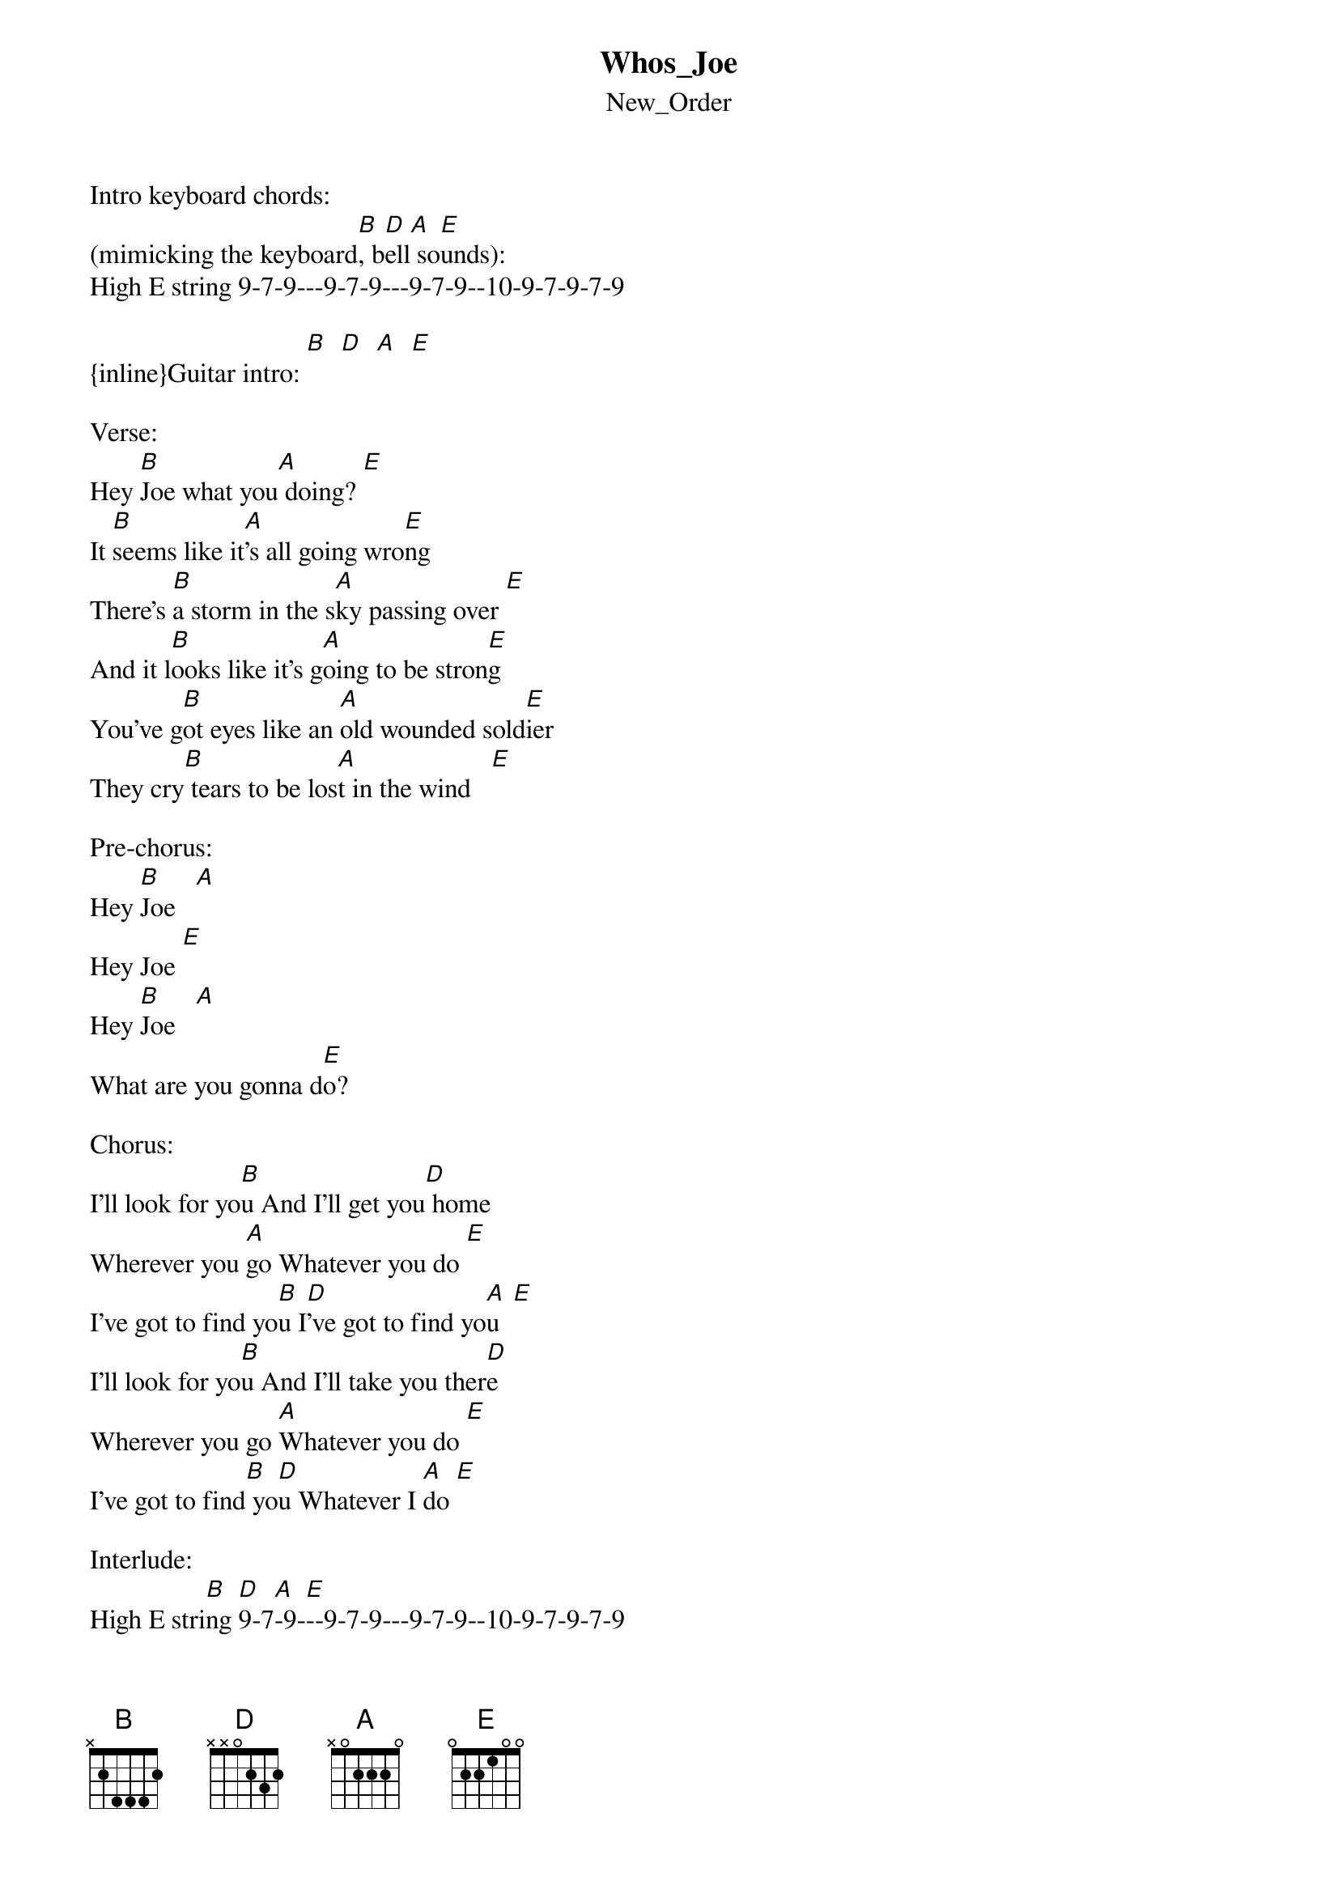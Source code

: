 {t: Whos_Joe}
{st: New_Order}
Intro keyboard chords:       
(mimicking the keyboard[B], b[D]ell[A] so[E]unds):
High E string 9-7-9---9-7-9---9-7-9--10-9-7-9-7-9

{inline}Guitar intro: [B]  [D]  [A]  [E]

Verse:
Hey [B]Joe what you[A] doing? [E]
It [B]seems like it[A]'s all going wro[E]ng
There's [B]a storm in the s[A]ky passing over [E]
And it l[B]ooks like it's g[A]oing to be stron[E]g
You've g[B]ot eyes like an [A]old wounded sold[E]ier
They cry[B] tears to be los[A]t in the wind   [E]

Pre-chorus:
Hey [B]Joe   [A]
Hey Joe [E]
Hey [B]Joe   [A]
What are you gonna d[E]o?

Chorus:
I'll look for yo[B]u And I'll get you[D] home
Wherever you [A]go Whatever you do [E]
I've got to find yo[B]u I[D]'ve got to find yo[A]u  [E]
I'll look for yo[B]u And I'll take you ther[D]e
Wherever you go [A]Whatever you do [E]
I've got to find[B] yo[D]u Whatever I [A]do [E]

Interlude:       
High E stri[B]ng [D]9-7[A]-9-[E]--9-7-9---9-7-9--10-9-7-9-7-9

Verse:
Hey[B] Joe what you[A] doing? [E]
[B]They say you don't care [A]anymore [E]
[B]You had your hea[A]rt broke by a wo[E]man
[B]Now it doesn't w[A]ork anym[E]ore
[B]She said that yo[A]u had it coming [E]
[B]That you were no[A] good from the s[E]tart

Pre-chorus:
Hey [B]Joe   [A]
[E]Hey Joe
Hey [B]Joe
[A]It's time to go [E]home

Chorus:
I'll look for yo[B]u And I'll get you [D]home
Wherever you [A]go Whatever you do [E]
I've got to find[B] yo[D]u I've got to find yo[A]u  [E]
I'll look for yo[B]u And I'll take yo[D]u there
Wherever you [A]go Whatever you [E]do
I've got to find[B] you[D]
Whatever I [A]do   [E]
Whatever I [B]do   [D]
Whatever I [A]do   [E]
Whatever I [B]do   [D]
Whatever I [A]do   [E]

Outro:       
High E [B]str[D]ing[A] 9-[E]7-9---9-7-9---9-7-9--10-9-7-9-7-9

